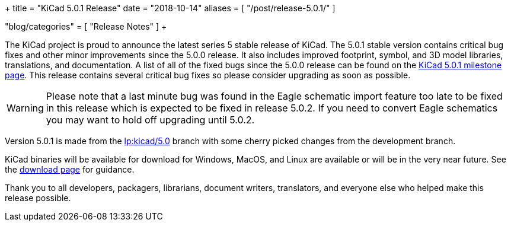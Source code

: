 +++
title = "KiCad 5.0.1 Release"
date = "2018-10-14"
aliases = [
    "/post/release-5.0.1/"
]

"blog/categories" = [
    "Release Notes"
]
+++

The KiCad project is proud to announce the latest series 5 stable
release of KiCad.  The 5.0.1 stable version contains critical bug
fixes and other minor improvements since the 5.0.0 release.  It
also includes improved footprint, symbol, and 3D model libraries,
translations, and documentation.  A list of all of the fixed bugs
since the 5.0.0 release can be found on the
link:https://launchpad.net/kicad/5.0/5.0.1[KiCad 5.0.1 milestone page].
This release contains several critical bug fixes so please consider
upgrading as soon as possible.

[WARNING]
Please note that a last minute bug was found in the Eagle schematic
import feature too late to be fixed in this release which is expected
to be fixed in release 5.0.2.  If you need to convert Eagle schematics
you may want to hold off upgrading until 5.0.2.

Version 5.0.1 is made from the
link:https://git.launchpad.net/kicad/log/?h=5.0[lp:kicad/5.0]
branch with some cherry picked changes from the development branch.

KiCad binaries will be available for download for Windows, MacOS, and
Linux are available or will be in the very near future.  See the
link:/download[download page] for guidance.

Thank you to all developers, packagers, librarians, document writers,
translators, and everyone else who helped make this release possible.

